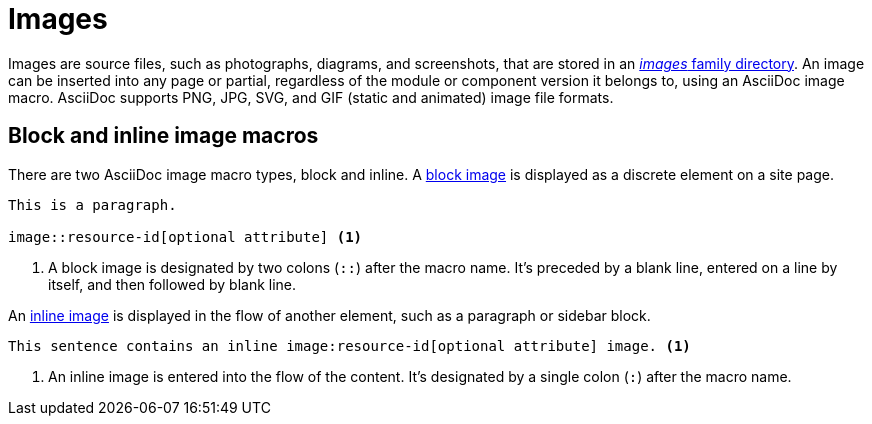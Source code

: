 = Images
//:page-aliases: asciidoc:insert-image.adoc
:listing-caption: Example
:xrefstyle: short

Images are source files, such as photographs, diagrams, and screenshots, that are stored in an xref:ROOT:images-directory.adoc[_images_ family directory].
An image can be inserted into any page or partial, regardless of the module or component version it belongs to, using an AsciiDoc image macro.
AsciiDoc supports PNG, JPG, SVG, and GIF (static and animated) image file formats.

== Block and inline image macros

There are two AsciiDoc image macro types, block and inline.
A xref:block-images.adoc[block image] is displayed as a discrete element on a site page.

----
This is a paragraph.

image::resource-id[optional attribute] <1>
----
<1> A block image is designated by two colons (`::`) after the macro name.
It's preceded by a blank line, entered on a line by itself, and then followed by blank line.

An xref:inline-images.adoc[inline image] is displayed in the flow of another element, such as a paragraph or sidebar block.

----
This sentence contains an inline image:resource-id[optional attribute] image. <1>
----
<1> An inline image is entered into the flow of the content.
It's designated by a single colon (`:`) after the macro name.
